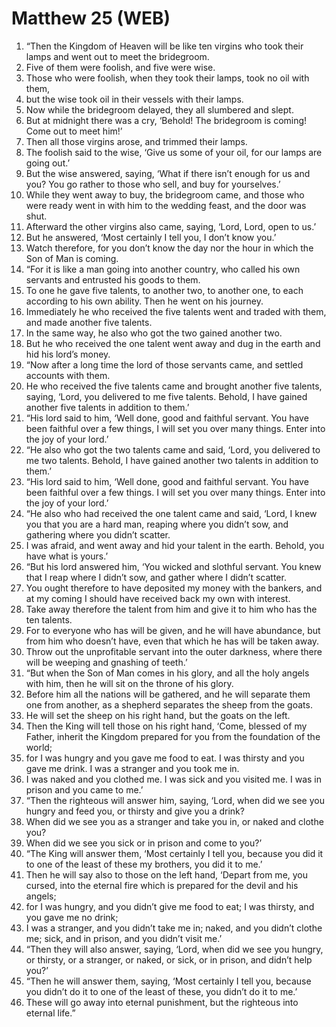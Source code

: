 * Matthew 25 (WEB)
:PROPERTIES:
:ID: WEB/40-MAT25
:END:

1. “Then the Kingdom of Heaven will be like ten virgins who took their lamps and went out to meet the bridegroom.
2. Five of them were foolish, and five were wise.
3. Those who were foolish, when they took their lamps, took no oil with them,
4. but the wise took oil in their vessels with their lamps.
5. Now while the bridegroom delayed, they all slumbered and slept.
6. But at midnight there was a cry, ‘Behold! The bridegroom is coming! Come out to meet him!’
7. Then all those virgins arose, and trimmed their lamps.
8. The foolish said to the wise, ‘Give us some of your oil, for our lamps are going out.’
9. But the wise answered, saying, ‘What if there isn’t enough for us and you? You go rather to those who sell, and buy for yourselves.’
10. While they went away to buy, the bridegroom came, and those who were ready went in with him to the wedding feast, and the door was shut.
11. Afterward the other virgins also came, saying, ‘Lord, Lord, open to us.’
12. But he answered, ‘Most certainly I tell you, I don’t know you.’
13. Watch therefore, for you don’t know the day nor the hour in which the Son of Man is coming.
14. “For it is like a man going into another country, who called his own servants and entrusted his goods to them.
15. To one he gave five talents, to another two, to another one, to each according to his own ability. Then he went on his journey.
16. Immediately he who received the five talents went and traded with them, and made another five talents.
17. In the same way, he also who got the two gained another two.
18. But he who received the one talent went away and dug in the earth and hid his lord’s money.
19. “Now after a long time the lord of those servants came, and settled accounts with them.
20. He who received the five talents came and brought another five talents, saying, ‘Lord, you delivered to me five talents. Behold, I have gained another five talents in addition to them.’
21. “His lord said to him, ‘Well done, good and faithful servant. You have been faithful over a few things, I will set you over many things. Enter into the joy of your lord.’
22. “He also who got the two talents came and said, ‘Lord, you delivered to me two talents. Behold, I have gained another two talents in addition to them.’
23. “His lord said to him, ‘Well done, good and faithful servant. You have been faithful over a few things. I will set you over many things. Enter into the joy of your lord.’
24. “He also who had received the one talent came and said, ‘Lord, I knew you that you are a hard man, reaping where you didn’t sow, and gathering where you didn’t scatter.
25. I was afraid, and went away and hid your talent in the earth. Behold, you have what is yours.’
26. “But his lord answered him, ‘You wicked and slothful servant. You knew that I reap where I didn’t sow, and gather where I didn’t scatter.
27. You ought therefore to have deposited my money with the bankers, and at my coming I should have received back my own with interest.
28. Take away therefore the talent from him and give it to him who has the ten talents.
29. For to everyone who has will be given, and he will have abundance, but from him who doesn’t have, even that which he has will be taken away.
30. Throw out the unprofitable servant into the outer darkness, where there will be weeping and gnashing of teeth.’
31. “But when the Son of Man comes in his glory, and all the holy angels with him, then he will sit on the throne of his glory.
32. Before him all the nations will be gathered, and he will separate them one from another, as a shepherd separates the sheep from the goats.
33. He will set the sheep on his right hand, but the goats on the left.
34. Then the King will tell those on his right hand, ‘Come, blessed of my Father, inherit the Kingdom prepared for you from the foundation of the world;
35. for I was hungry and you gave me food to eat. I was thirsty and you gave me drink. I was a stranger and you took me in.
36. I was naked and you clothed me. I was sick and you visited me. I was in prison and you came to me.’
37. “Then the righteous will answer him, saying, ‘Lord, when did we see you hungry and feed you, or thirsty and give you a drink?
38. When did we see you as a stranger and take you in, or naked and clothe you?
39. When did we see you sick or in prison and come to you?’
40. “The King will answer them, ‘Most certainly I tell you, because you did it to one of the least of these my brothers, you did it to me.’
41. Then he will say also to those on the left hand, ‘Depart from me, you cursed, into the eternal fire which is prepared for the devil and his angels;
42. for I was hungry, and you didn’t give me food to eat; I was thirsty, and you gave me no drink;
43. I was a stranger, and you didn’t take me in; naked, and you didn’t clothe me; sick, and in prison, and you didn’t visit me.’
44. “Then they will also answer, saying, ‘Lord, when did we see you hungry, or thirsty, or a stranger, or naked, or sick, or in prison, and didn’t help you?’
45. “Then he will answer them, saying, ‘Most certainly I tell you, because you didn’t do it to one of the least of these, you didn’t do it to me.’
46. These will go away into eternal punishment, but the righteous into eternal life.”
